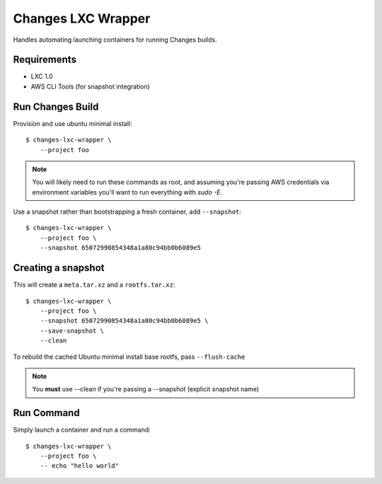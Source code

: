 Changes LXC Wrapper
-------------------

Handles automating launching containers for running Changes builds.

Requirements
============

- LXC 1.0
- AWS CLI Tools (for snapshot integration)

Run Changes Build
=================

Provision and use ubuntu minimal install::

    $ changes-lxc-wrapper \
    	--project foo

.. note:: You will likely need to run these commands as root, and assuming you're
          passing AWS credentials via environment variables you'll want to run
          everything with `sudo -E`.

Use a snapshot rather than bootstrapping a fresh container, add ``--snapshot``::

    $ changes-lxc-wrapper \
    	--project foo \
    	--snapshot 65072990854348a1a80c94bb0b6089e5

Creating a snapshot
===================

This will create a ``meta.tar.xz`` and a ``rootfs.tar.xz``::

    $ changes-lxc-wrapper \
    	--project foo \
    	--snapshot 65072990854348a1a80c94bb0b6089e5 \
    	--save-snapshot \
    	--clean

To rebuild the cached Ubuntu minimal install base rootfs, pass ``--flush-cache``

.. note:: You **must** use --clean if you're passing a --snapshot (explicit snapshot name)

Run Command
===========

Simply launch a container and run a command::

    $ changes-lxc-wrapper \
    	--project foo \
    	-- echo "hello world"
